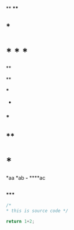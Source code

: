  **
  ****
** ***
* * * *
  **

  **
**** ***
 *
*** *
** **
* ***

*aa
 *ab
*-*
****ac

** 
*****

#+begin_src C
/*
* this is source code */

return 1+2;
#+end_src:
